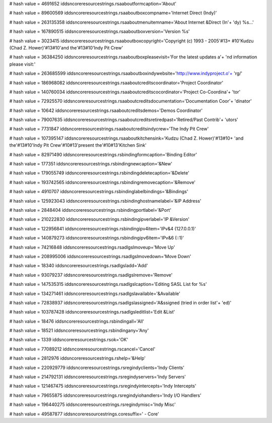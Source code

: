 
# hash value = 4691652
iddsncoreresourcestrings.rsaaboutformcaption='About'


# hash value = 89600569
iddsncoreresourcestrings.rsaaboutboxcompname='Internet Direct (Indy)'


# hash value = 263135358
iddsncoreresourcestrings.rsaaboutmenuitemname='About Internet &Direct (In'+
'dy) %s...'


# hash value = 167890515
iddsncoreresourcestrings.rsaaboutboxversion='Version %s'


# hash value = 3023415
iddsncoreresourcestrings.rsaaboutboxcopyright='Copyright (c) 1993 - 2005'#13+
#10'Kudzu (Chad Z. Hower)'#13#10'and the'#13#10'Indy Pit Crew'


# hash value = 36384250
iddsncoreresourcestrings.rsaaboutboxpleasevisit='For the latest updates a'+
'nd information please visit:'


# hash value = 263685599
iddsncoreresourcestrings.rsaaboutboxindywebsite='http://www.indyproject.o'+
'rg/'


# hash value = 186968082
iddsncoreresourcestrings.rsaaboutcreditscoordinator='Project Coordinator'


# hash value = 140760034
iddsncoreresourcestrings.rsaaboutcreditscocordinator='Project Co-Coordina'+
'tor'


# hash value = 72925570
iddsncoreresourcestrings.rsaaboutcreditsdocumentation='Documentation Coor'+
'dinator'


# hash value = 10642
iddsncoreresourcestrings.rsaaboutcreditsdemos='Demos Coordinator'


# hash value = 79007635
iddsncoreresourcestrings.rsaaboutcreditsretiredpast='Retired/Past Contrib'+
'utors'


# hash value = 7731847
iddsncoreresourcestrings.rsaaboutcreditsindycrew='The Indy Pit Crew'


# hash value = 107395147
iddsncoreresourcestrings.rsaaboutkitchensink='Kudzu (Chad Z. Hower)'#13#10+
'and the'#13#10'Indy Pit Crew'#10#13'present the'#10#13'Kitchen Sink'


# hash value = 82971490
iddsncoreresourcestrings.rsbindingformcaption='Binding Editor'


# hash value = 177351
iddsncoreresourcestrings.rsbindingnewcaption='&New'


# hash value = 179055749
iddsncoreresourcestrings.rsbindingdeletecaption='&Delete'


# hash value = 193742565
iddsncoreresourcestrings.rsbindingremovecaption='&Remove'


# hash value = 4910707
iddsncoreresourcestrings.rsbindinglabelbindings='&Bindings'


# hash value = 125923043
iddsncoreresourcestrings.rsbindinghostnamelabel='&IP Address'


# hash value = 2848404
iddsncoreresourcestrings.rsbindingportlabel='&Port'


# hash value = 210222830
iddsncoreresourcestrings.rsbindingipverlabel='IP &Version'


# hash value = 122956841
iddsncoreresourcestrings.rsbindingipv4item='IPv&4 (127.0.0.1)'


# hash value = 140879273
iddsncoreresourcestrings.rsbindingipv6item='IPv&6 (::1)'


# hash value = 74216848
iddsncoreresourcestrings.rsadlgslmoveup='Move Up'


# hash value = 208995006
iddsncoreresourcestrings.rsadlgslmovedown='Move Down'


# hash value = 18340
iddsncoreresourcestrings.rsadlgsladd='Add'


# hash value = 93079237
iddsncoreresourcestrings.rsadlgslremove='Remove'


# hash value = 147535315
iddsncoreresourcestrings.rsadlgslcaption='Editing SASL List for %s'


# hash value = 134271461
iddsncoreresourcestrings.rsadlgslavailable='&Available'


# hash value = 72838937
iddsncoreresourcestrings.rsadlgslassigned='A&ssigned (tried in order list'+
'ed)'


# hash value = 103787428
iddsncoreresourcestrings.rsadlgsleditlist='Edit &List'


# hash value = 18476
iddsncoreresourcestrings.rsbindingall='All'


# hash value = 18521
iddsncoreresourcestrings.rsbindingany='Any'


# hash value = 1339
iddsncoreresourcestrings.rsok='OK'


# hash value = 77089212
iddsncoreresourcestrings.rscancel='Cancel'


# hash value = 2812976
iddsncoreresourcestrings.rshelp='&Help'


# hash value = 220929779
iddsncoreresourcestrings.rsregindyclients='Indy Clients'


# hash value = 214792131
iddsncoreresourcestrings.rsregindyservers='Indy Servers'


# hash value = 121467475
iddsncoreresourcestrings.rsregindyintercepts='Indy Intercepts'


# hash value = 79655875
iddsncoreresourcestrings.rsregindyiohandlers='Indy I/O Handlers'


# hash value = 196440275
iddsncoreresourcestrings.rsregindymisc='Indy Misc'


# hash value = 49587877
iddsncoreresourcestrings.coresuffix=' - Core'

